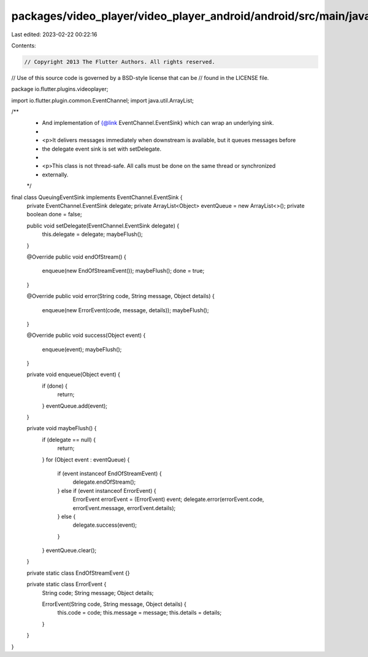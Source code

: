 packages/video_player/video_player_android/android/src/main/java/io/flutter/plugins/videoplayer/QueuingEventSink.java
=====================================================================================================================

Last edited: 2023-02-22 00:22:16

Contents:

.. code-block:: java

    // Copyright 2013 The Flutter Authors. All rights reserved.
// Use of this source code is governed by a BSD-style license that can be
// found in the LICENSE file.

package io.flutter.plugins.videoplayer;

import io.flutter.plugin.common.EventChannel;
import java.util.ArrayList;

/**
 * And implementation of {@link EventChannel.EventSink} which can wrap an underlying sink.
 *
 * <p>It delivers messages immediately when downstream is available, but it queues messages before
 * the delegate event sink is set with setDelegate.
 *
 * <p>This class is not thread-safe. All calls must be done on the same thread or synchronized
 * externally.
 */
final class QueuingEventSink implements EventChannel.EventSink {
  private EventChannel.EventSink delegate;
  private ArrayList<Object> eventQueue = new ArrayList<>();
  private boolean done = false;

  public void setDelegate(EventChannel.EventSink delegate) {
    this.delegate = delegate;
    maybeFlush();
  }

  @Override
  public void endOfStream() {
    enqueue(new EndOfStreamEvent());
    maybeFlush();
    done = true;
  }

  @Override
  public void error(String code, String message, Object details) {
    enqueue(new ErrorEvent(code, message, details));
    maybeFlush();
  }

  @Override
  public void success(Object event) {
    enqueue(event);
    maybeFlush();
  }

  private void enqueue(Object event) {
    if (done) {
      return;
    }
    eventQueue.add(event);
  }

  private void maybeFlush() {
    if (delegate == null) {
      return;
    }
    for (Object event : eventQueue) {
      if (event instanceof EndOfStreamEvent) {
        delegate.endOfStream();
      } else if (event instanceof ErrorEvent) {
        ErrorEvent errorEvent = (ErrorEvent) event;
        delegate.error(errorEvent.code, errorEvent.message, errorEvent.details);
      } else {
        delegate.success(event);
      }
    }
    eventQueue.clear();
  }

  private static class EndOfStreamEvent {}

  private static class ErrorEvent {
    String code;
    String message;
    Object details;

    ErrorEvent(String code, String message, Object details) {
      this.code = code;
      this.message = message;
      this.details = details;
    }
  }
}


